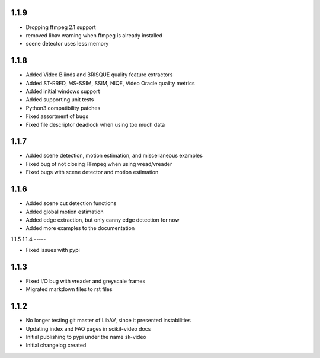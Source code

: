 1.1.9
-----
- Dropping ffmpeg 2.1 support
- removed libav warning when ffmpeg is already installed
- scene detector uses less memory

1.1.8
-----
- Added Video Bliinds and BRISQUE quality feature extractors
- Added ST-RRED, MS-SSIM, SSIM, NIQE, Video Oracle quality metrics
- Added initial windows support
- Added supporting unit tests
- Python3 compatibility patches
- Fixed assortment of bugs
- Fixed file descriptor deadlock when using too much data

1.1.7
-----
- Added scene detection, motion estimation, and miscellaneous examples
- Fixed bug of not closing FFmpeg when using vread/vreader
- Fixed bugs with scene detector and motion estimation

1.1.6
-----

- Added scene cut detection functions
- Added global motion estimation
- Added edge extraction, but only canny edge detection for now
- Added more examples to the documentation

1.1.5
1.1.4
-----

- Fixed issues with pypi

1.1.3
-----

- Fixed I/O bug with vreader and greyscale frames 
- Migrated markdown files to rst files

1.1.2
-----

- No longer testing git master of LibAV, since it presented instabilities 
- Updating index and FAQ pages in scikit-video docs
- Initial publishing to pypi under the name sk-video
- Initial changelog created
